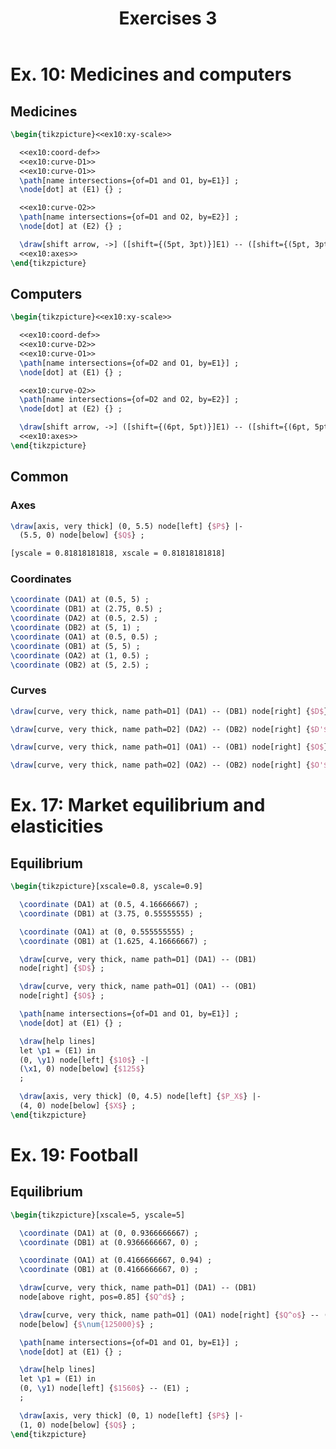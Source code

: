 #+STARTUP: indent hidestars content

#+TITLE: Exercises 3

#+OPTIONS: header-args: latex :exports source :eval no :noweb yes


* Ex. 10: Medicines and computers

** Medicines

#+begin_src latex :tangle fig-probl-3_1004-medicines.tex :noweb yes
  \begin{tikzpicture}<<ex10:xy-scale>>

    <<ex10:coord-def>>
    <<ex10:curve-D1>>
    <<ex10:curve-O1>>
    \path[name intersections={of=D1 and O1, by=E1}] ;
    \node[dot] at (E1) {} ;

    <<ex10:curve-O2>>
    \path[name intersections={of=D1 and O2, by=E2}] ;
    \node[dot] at (E2) {} ;

    \draw[shift arrow, ->] ([shift={(5pt, 3pt)}]E1) -- ([shift={(5pt, 3pt)}]E2) ;
    <<ex10:axes>>
  \end{tikzpicture}
#+end_src


** Computers

#+begin_src latex :tangle fig-probl-3_1004-computers.tex :noweb yes
  \begin{tikzpicture}<<ex10:xy-scale>>

    <<ex10:coord-def>>
    <<ex10:curve-D2>>
    <<ex10:curve-O1>>
    \path[name intersections={of=D2 and O1, by=E1}] ;
    \node[dot] at (E1) {} ;

    <<ex10:curve-O2>>
    \path[name intersections={of=D2 and O2, by=E2}] ;
    \node[dot] at (E2) {} ;

    \draw[shift arrow, ->] ([shift={(6pt, 5pt)}]E1) -- ([shift={(6pt, 5pt)}]E2) ;
    <<ex10:axes>>
  \end{tikzpicture}
#+end_src


** Common

*** Axes

#+begin_src latex :noweb-ref ex10:axes
  \draw[axis, very thick] (0, 5.5) node[left] {$P$} |-
    (5.5, 0) node[below] {$Q$} ;
#+end_src

#+begin_src latex :noweb-ref ex10:xy-scale
  [yscale = 0.81818181818, xscale = 0.81818181818]
#+end_src


*** Coordinates

#+begin_src latex :noweb-ref ex10:coord-def
  \coordinate (DA1) at (0.5, 5) ;
  \coordinate (DB1) at (2.75, 0.5) ;
  \coordinate (DA2) at (0.5, 2.5) ;
  \coordinate (DB2) at (5, 1) ;
  \coordinate (OA1) at (0.5, 0.5) ;
  \coordinate (OB1) at (5, 5) ;
  \coordinate (OA2) at (1, 0.5) ;
  \coordinate (OB2) at (5, 2.5) ;
#+end_src


*** Curves

#+begin_src latex :noweb-ref ex10:curve-D1
  \draw[curve, very thick, name path=D1] (DA1) -- (DB1) node[right] {$D$} ;
#+end_src

#+begin_src latex :noweb-ref ex10:curve-D2
  \draw[curve, very thick, name path=D2] (DA2) -- (DB2) node[right] {$D'$} ;
#+end_src

#+begin_src latex :noweb-ref ex10:curve-O1
  \draw[curve, very thick, name path=O1] (OA1) -- (OB1) node[right] {$O$} ;
#+end_src

#+begin_src latex :noweb-ref ex10:curve-O2
  \draw[curve, very thick, name path=O2] (OA2) -- (OB2) node[right] {$O'$} ;
#+end_src






* Ex. 17: Market equilibrium and elasticities


** Equilibrium


#+begin_src latex :tangle fig-probl-3_1004-eq-elast.tex
  \begin{tikzpicture}[xscale=0.8, yscale=0.9]

    \coordinate (DA1) at (0.5, 4.16666667) ;
    \coordinate (DB1) at (3.75, 0.55555555) ;

    \coordinate (OA1) at (0, 0.555555555) ;
    \coordinate (OB1) at (1.625, 4.16666667) ;

    \draw[curve, very thick, name path=D1] (DA1) -- (DB1)
    node[right] {$D$} ;

    \draw[curve, very thick, name path=O1] (OA1) -- (OB1)
    node[right] {$O$} ;

    \path[name intersections={of=D1 and O1, by=E1}] ;
    \node[dot] at (E1) {} ;

    \draw[help lines]
    let \p1 = (E1) in
    (0, \y1) node[left] {$10$} -|
    (\x1, 0) node[below] {$125$}
    ;

    \draw[axis, very thick] (0, 4.5) node[left] {$P_X$} |-
    (4, 0) node[below] {$X$} ;
  \end{tikzpicture}
#+end_src


* Ex. 19: Football


** Equilibrium


#+begin_src latex :tangle fig-probl-3_1004-football.tex
  \begin{tikzpicture}[xscale=5, yscale=5]

    \coordinate (DA1) at (0, 0.9366666667) ;
    \coordinate (DB1) at (0.9366666667, 0) ;

    \coordinate (OA1) at (0.4166666667, 0.94) ;
    \coordinate (OB1) at (0.4166666667, 0) ;

    \draw[curve, very thick, name path=D1] (DA1) -- (DB1)
    node[above right, pos=0.85] {$Q^d$} ;

    \draw[curve, very thick, name path=O1] (OA1) node[right] {$Q^o$} -- (OB1)
    node[below] {$\num{125000}$} ;

    \path[name intersections={of=D1 and O1, by=E1}] ;
    \node[dot] at (E1) {} ;

    \draw[help lines]
    let \p1 = (E1) in
    (0, \y1) node[left] {$1560$} -- (E1) ;
    ;

    \draw[axis, very thick] (0, 1) node[left] {$P$} |-
    (1, 0) node[below] {$Q$} ;
  \end{tikzpicture}
#+end_src
